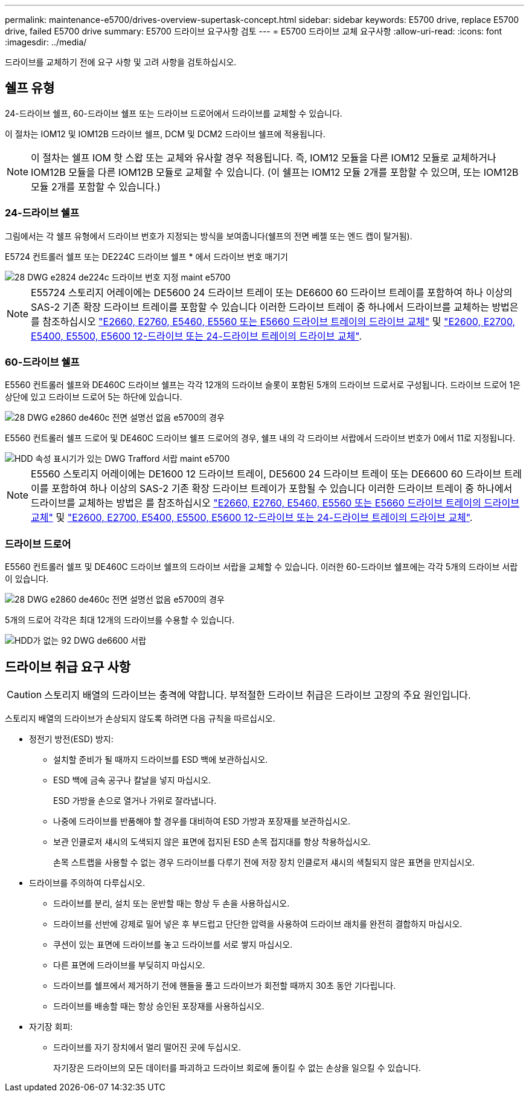 ---
permalink: maintenance-e5700/drives-overview-supertask-concept.html 
sidebar: sidebar 
keywords: E5700 drive, replace E5700 drive, failed E5700 drive 
summary: E5700 드라이브 요구사항 검토 
---
= E5700 드라이브 교체 요구사항
:allow-uri-read: 
:icons: font
:imagesdir: ../media/


[role="lead"]
드라이브를 교체하기 전에 요구 사항 및 고려 사항을 검토하십시오.



== 쉘프 유형

24-드라이브 쉘프, 60-드라이브 쉘프 또는 드라이브 드로어에서 드라이브를 교체할 수 있습니다.

이 절차는 IOM12 및 IOM12B 드라이브 쉘프, DCM 및 DCM2 드라이브 쉘프에 적용됩니다.


NOTE: 이 절차는 쉘프 IOM 핫 스왑 또는 교체와 유사할 경우 적용됩니다. 즉, IOM12 모듈을 다른 IOM12 모듈로 교체하거나 IOM12B 모듈을 다른 IOM12B 모듈로 교체할 수 있습니다. (이 쉘프는 IOM12 모듈 2개를 포함할 수 있으며, 또는 IOM12B 모듈 2개를 포함할 수 있습니다.)



=== 24-드라이브 쉘프

그림에서는 각 쉘프 유형에서 드라이브 번호가 지정되는 방식을 보여줍니다(쉘프의 전면 베젤 또는 엔드 캡이 탈거됨).

E5724 컨트롤러 쉘프 또는 DE224C 드라이브 쉘프 * 에서 드라이브 번호 매기기

image::../media/28_dwg_e2824_de224c_drive_numbering_maint-e5700.gif[28 DWG e2824 de224c 드라이브 번호 지정 maint e5700]


NOTE: E55724 스토리지 어레이에는 DE5600 24 드라이브 트레이 또는 DE6600 60 드라이브 트레이를 포함하여 하나 이상의 SAS-2 기존 확장 드라이브 트레이를 포함할 수 있습니다 이러한 드라이브 트레이 중 하나에서 드라이브를 교체하는 방법은 를 참조하십시오 link:https://mysupport.netapp.com/ecm/ecm_download_file/ECMLP2577975["E2660, E2760, E5460, E5560 또는 E5660 드라이브 트레이의 드라이브 교체"] 및 link:https://library.netapp.com/ecmdocs/ECMLP2577971/html/GUID-E9157E41-F4BF-4237-9454-F1C9145247F0.html["E2600, E2700, E5400, E5500, E5600 12-드라이브 또는 24-드라이브 트레이의 드라이브 교체"].



=== 60-드라이브 쉘프

E5560 컨트롤러 쉘프와 DE460C 드라이브 쉘프는 각각 12개의 드라이브 슬롯이 포함된 5개의 드라이브 드로서로 구성됩니다. 드라이브 드로어 1은 상단에 있고 드라이브 드로어 5는 하단에 있습니다.

image::../media/28_dwg_e2860_de460c_front_no_callouts_maint-e5700.gif[28 DWG e2860 de460c 전면 설명선 없음 e5700의 경우]

E5560 컨트롤러 쉘프 드로어 및 DE460C 드라이브 쉘프 드로어의 경우, 쉘프 내의 각 드라이브 서랍에서 드라이브 번호가 0에서 11로 지정됩니다.

image::../media/dwg_trafford_drawer_with_hdds_callouts_maint-e5700.gif[HDD 속성 표시기가 있는 DWG Trafford 서랍 maint e5700]


NOTE: E5560 스토리지 어레이에는 DE1600 12 드라이브 트레이, DE5600 24 드라이브 트레이 또는 DE6600 60 드라이브 트레이를 포함하여 하나 이상의 SAS-2 기존 확장 드라이브 트레이가 포함될 수 있습니다 이러한 드라이브 트레이 중 하나에서 드라이브를 교체하는 방법은 를 참조하십시오 link:https://mysupport.netapp.com/ecm/ecm_download_file/ECMLP2577975["E2660, E2760, E5460, E5560 또는 E5660 드라이브 트레이의 드라이브 교체"] 및 link:https://library.netapp.com/ecmdocs/ECMLP2577971/html/GUID-E9157E41-F4BF-4237-9454-F1C9145247F0.html["E2600, E2700, E5400, E5500, E5600 12-드라이브 또는 24-드라이브 트레이의 드라이브 교체"].



=== 드라이브 드로어

E5560 컨트롤러 쉘프 및 DE460C 드라이브 쉘프의 드라이브 서랍을 교체할 수 있습니다. 이러한 60-드라이브 쉘프에는 각각 5개의 드라이브 서랍이 있습니다.

image::../media/28_dwg_e2860_de460c_front_no_callouts_maint-e5700.gif[28 DWG e2860 de460c 전면 설명선 없음 e5700의 경우]

5개의 드로어 각각은 최대 12개의 드라이브를 수용할 수 있습니다.

image::../media/92_dwg_de6600_drawer_with_hdds_no_callouts_maint-e5700.gif[HDD가 없는 92 DWG de6600 서랍, 유지보수 5700의 속성 표시기 없음]



== 드라이브 취급 요구 사항


CAUTION: 스토리지 배열의 드라이브는 충격에 약합니다. 부적절한 드라이브 취급은 드라이브 고장의 주요 원인입니다.

스토리지 배열의 드라이브가 손상되지 않도록 하려면 다음 규칙을 따르십시오.

* 정전기 방전(ESD) 방지:
+
** 설치할 준비가 될 때까지 드라이브를 ESD 백에 보관하십시오.
** ESD 백에 금속 공구나 칼날을 넣지 마십시오.
+
ESD 가방을 손으로 열거나 가위로 잘라냅니다.

** 나중에 드라이브를 반품해야 할 경우를 대비하여 ESD 가방과 포장재를 보관하십시오.
** 보관 인클로저 섀시의 도색되지 않은 표면에 접지된 ESD 손목 접지대를 항상 착용하십시오.
+
손목 스트랩을 사용할 수 없는 경우 드라이브를 다루기 전에 저장 장치 인클로저 섀시의 색칠되지 않은 표면을 만지십시오.



* 드라이브를 주의하여 다루십시오.
+
** 드라이브를 분리, 설치 또는 운반할 때는 항상 두 손을 사용하십시오.
** 드라이브를 선반에 강제로 밀어 넣은 후 부드럽고 단단한 압력을 사용하여 드라이브 래치를 완전히 결합하지 마십시오.
** 쿠션이 있는 표면에 드라이브를 놓고 드라이브를 서로 쌓지 마십시오.
** 다른 표면에 드라이브를 부딪히지 마십시오.
** 드라이브를 쉘프에서 제거하기 전에 핸들을 풀고 드라이브가 회전할 때까지 30초 동안 기다립니다.
** 드라이브를 배송할 때는 항상 승인된 포장재를 사용하십시오.


* 자기장 회피:
+
** 드라이브를 자기 장치에서 멀리 떨어진 곳에 두십시오.
+
자기장은 드라이브의 모든 데이터를 파괴하고 드라이브 회로에 돌이킬 수 없는 손상을 일으킬 수 있습니다.




